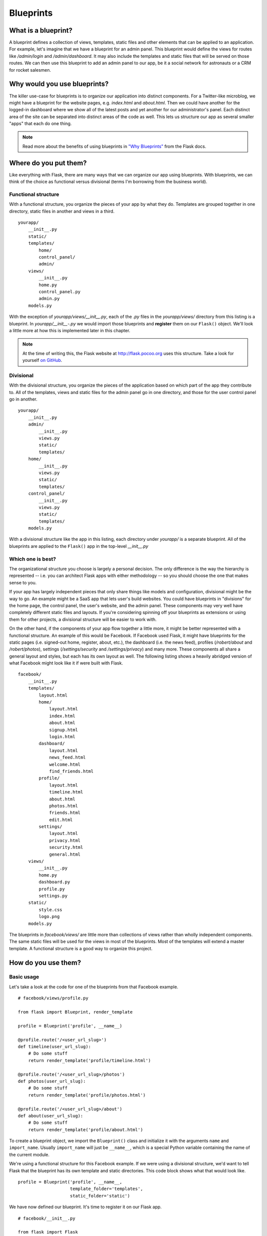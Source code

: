 Blueprints
==========

.. image:: _static/images/blueprints.png
   :alt: Blueprints

What is a blueprint?
--------------------

A blueprint defines a collection of views, templates, static files and
other elements that can be applied to an application. For example, let's
imagine that we have a blueprint for an admin panel. This blueprint
would define the views for routes like */admin/login* and
*/admin/dashboard*. It may also include the templates and static files
that will be served on those routes. We can then use this blueprint to
add an admin panel to our app, be it a social network for astronauts or
a CRM for rocket salesmen.

Why would you use blueprints?
-----------------------------

The killer use-case for blueprints is to organize our application into
distinct components. For a Twitter-like microblog, we might have a
blueprint for the website pages, e.g. *index.html* and *about.html*.
Then we could have another for the logged-in dashboard where we show all
of the latest posts and yet another for our administrator's panel. Each
distinct area of the site can be separated into distinct areas of the
code as well. This lets us structure our app as several smaller "apps"
that each do one thing.

.. note::

    Read more about the benefits of using blueprints in `"Why Blueprints" <http://flask.pocoo.org/docs/blueprints/#why-blueprints>`_ from the Flask docs.

Where do you put them?
----------------------

Like everything with Flask, there are many ways that we can organize our
app using blueprints. With blueprints, we can think of the choice as
functional versus divisional (terms I'm borrowing from the business
world).

Functional structure
~~~~~~~~~~~~~~~~~~~~

With a functional structure, you organize the pieces of your app by what
they do. Templates are grouped together in one directory, static files
in another and views in a third.

::

    yourapp/
        __init__.py
        static/
        templates/
            home/
            control_panel/
            admin/
        views/
            __init__.py
            home.py
            control_panel.py
            admin.py
        models.py

With the exception of *yourapp/views/\_\_init\_\_.py*, each of the *.py*
files in the *yourapp/views/* directory from this listing is a blueprint. In
*yourapp/\_\_init\_\_-.py* we would import those blueprints and
**register** them on our ``Flask()`` object. We'll look a little more at
how this is implemented later in this chapter.

.. note::

    At the time of writing this, the Flask website at `http://flask.pocoo.org <http://flask.pocoo.org>`_ uses this structure. Take a look for yourself `on GitHub <https://github.com/mitsuhiko/flask/tree/website/flask_website>`_.

Divisional
~~~~~~~~~~

With the divisional structure, you organize the pieces of the
application based on which part of the app they contribute to. All of
the templates, views and static files for the admin panel go in one
directory, and those for the user control panel go in another.

::

    yourapp/
        __init__.py
        admin/
            __init__.py
            views.py
            static/
            templates/
        home/
            __init__.py
            views.py
            static/
            templates/
        control_panel/
            __init__.py
            views.py
            static/
            templates/
        models.py

With a divisional structure like the app in this listing, each directory
under *yourapp/* is a separate blueprint. All of the blueprints are
applied to the ``Flask()`` app in the top-level *\_\_init\_\_.py*

Which one is best?
~~~~~~~~~~~~~~~~~~

The organizational structure you choose is largely a personal decision.
The only difference is the way the hierarchy is represented -- i.e. you
can architect Flask apps with either methodology -- so you should choose
the one that makes sense to you.

If your app has largely independent pieces that only share things like
models and configuration, divisional might be the way to go. An example
might be a SaaS app that lets user's build websites. You could have
blueprints in "divisions" for the home page, the control panel, the
user's website, and the admin panel. These components may very well have
completely different static files and layouts. If you're considering
spinning off your blueprints as extensions or using them for other
projects, a divisional structure will be easier to work with.

On the other hand, if the components of your app flow together a little
more, it might be better represented with a functional structure. An
example of this would be Facebook. If Facebook used Flask, it might have
blueprints for the static pages (i.e. signed-out home, register, about,
etc.), the dashboard (i.e. the news feed), profiles (*/robert/about* and
*/robert/photos*), settings (*/settings/security* and
*/settings/privacy*) and many more. These components all share a general
layout and styles, but each has its own layout as well. The following listing shows a
heavily abridged version of what Facebook might look like it if were
built with Flask.

::

    facebook/
        __init__.py
        templates/
            layout.html
            home/
                layout.html
                index.html
                about.html
                signup.html
                login.html
            dashboard/
                layout.html
                news_feed.html
                welcome.html
                find_friends.html
            profile/
                layout.html
                timeline.html
                about.html
                photos.html
                friends.html
                edit.html
            settings/
                layout.html
                privacy.html
                security.html
                general.html
        views/
            __init__.py
            home.py
            dashboard.py
            profile.py
            settings.py
        static/
            style.css
            logo.png
        models.py

The blueprints in *facebook/views/* are little more than collections of
views rather than wholly independent components. The same static files
will be used for the views in most of the blueprints. Most of the
templates will extend a master template. A functional structure is a
good way to organize this project.

How do you use them?
--------------------

Basic usage
~~~~~~~~~~~

Let's take a look at the code for one of the blueprints from that
Facebook example.

::

    # facebook/views/profile.py

    from flask import Blueprint, render_template

    profile = Blueprint('profile', __name__)

    @profile.route('/<user_url_slug>')
    def timeline(user_url_slug):
        # Do some stuff
        return render_template('profile/timeline.html')

    @profile.route('/<user_url_slug>/photos')
    def photos(user_url_slug):
        # Do some stuff
        return render_template('profile/photos.html')

    @profile.route('/<user_url_slug>/about')
    def about(user_url_slug):
        # Do some stuff
        return render_template('profile/about.html')

To create a blueprint object, we import the ``Blueprint()`` class and
initialize it with the arguments ``name`` and ``import_name``. Usually
``import_name`` will just be ``__name__``, which is a special Python
variable containing the name of the current module.

We're using a functional structure for this Facebook example. If we were
using a divisional structure, we'd want to tell Flask that the blueprint
has its own template and static directories. This code block shows what that
would look like.

::

    profile = Blueprint('profile', __name__,
                        template_folder='templates',
                        static_folder='static')

We have now defined our blueprint. It's time to register it on our Flask
app.

::

    # facebook/__init__.py

    from flask import Flask
    from .views.profile import profile

    app = Flask(__name__)
    app.register_blueprint(profile)

Now the routes defined in *facebook/views/profile.py* (e.g.
``/<user_url_slug>``) are registered on the application and act just
as if you'd defined them with ``@app.route()``.

Using a dynamic URL prefix
~~~~~~~~~~~~~~~~~~~~~~~~~~

Continuing with the Facebook example, notice how all of the profile
routes start with the ``<user_url_slug>`` portion and pass that value to
the view. We want users to be able to access a profile by going to a URL
like *https://facebo-ok.com/john.doe*. We can stop repeating ourselves
by defining a dynamic prefix for all of the blueprint's routes.

Blueprints let us define both static and dynamic prefixes. We can tell
Flask that all of the routes in a blueprint should be prefixed with
*/profile* for example; that would be a static prefix. In the case of
the Facebook example, the prefix is going to change based on which
profile the user is viewing. Whatever text they choose is the URL slug
of the profile which we should display; this is a dynamic prefix.

We have a choice to make when defining our prefix. We can define the
prefix in one of two places: when we instantiate the ``Blueprint()``
class or when we register it with ``app.register_blueprint()``.

::

    # facebook/views/profile.py

    from flask import Blueprint, render_template

    profile = Blueprint('profile', __name__, url_prefix='/<user_url_slug>')

    # [...]

::

    # facebook/__init__.py

    from flask import Flask
    from .views.profile import profile

    app = Flask(__name__)
    app.register_blueprint(profile, url_prefix='/<user_url_slug>')

While there aren't any technical limitations to either method, it's nice
to have the prefixes available in the same file as the registrations.
This makes it easier to move things around from the top-level. For this
reason, I recommend setting ``url_prefix`` on registration.

We can use converters to make the prefix dynamic, just like in
``route()`` calls. This includes any custom converters that we've
defined. When using converters, we can pre-process the value given
before handing it off to the view. In this case we'll want to grab the
user object based on the URL slug passed into our profile blueprint.
We'll do that by decorating a function with
``url_value_preprocessor()``.

::

    # facebook/views/profile.py

    from flask import Blueprint, render_template, g

    from ..models import User

    # The prefix is defined on registration in facebook/__init__.py.
    profile = Blueprint('profile', __name__)

    @profile.url_value_preprocessor
    def get_profile_owner(endpoint, values):
        query = User.query.filter_by(url_slug=values.pop('user_url_slug'))
        g.profile_owner = query.first_or_404()

    @profile.route('/')
    def timeline():
        return render_template('profile/timeline.html')

    @profile.route('/photos')
    def photos():
        return render_template('profile/photos.html')

    @profile.route('/about')
    def about():
        return render_template('profile/about.html')

We're using the ``g`` object to store the profile owner and ``g`` is
available in the Jinja2 template context. This means that for a
barebones case all we have to do in the view is render the template. The
information we need will be available in the template.

::

    {# facebook/templates/profile/photos.html #}

    {% extends "profile/layout.html" %}

    {% for photo in g.profile_owner.photos.all() %}
        <img src="{{ photo.source_url }}" alt="{{ photo.alt_text }}" />
    {% endfor %}

.. note::

   - The Flask documentation has `a great tutorial <http://flask.pocoo.org/docs/patterns/urlprocessors/#internationalized-blueprint-urls>`_ on using prefixes for internationalizing your URLs.

Using a dynamic subdomain
~~~~~~~~~~~~~~~~~~~~~~~~~

Many SaaS (Software as a Service) applications these days provide users
with a subdomain from which to access their software. Harvest, for
example, is a time tracking application for consultants that gives you
access to your dashboard from yourname.harvestapp.com. Here I'll show
you how to get Flask to work with automatically generated subdomains
like this.

For this section I'm going to use the example of an application that
lets users create their own websites. Imagine that our app has three
blueprints for distinct sections: the home page where users sign-up, the
user administration panel where the user builds their website and the
user's website. Since these three parts are relatively unconnected,
we'll organize them in a divisional structure.

::

    sitemaker/
        __init__.py
        home/
            __init__.py
            views.py
            templates/
                home/
            static/
                home/
        dash/
            __init__.py
            views.py
            templates/
                dash/
            static/
                dash/
        site/
            __init__.py
            views.py
            templates/
                site/
            static/
                site/
        models.py

This table explains the different blueprints in this app.

+-------------------------------+-------------------+-----------------------------------------------------------+
| URL                           | Route             | Description                                               |
+===============================+===================+===========================================================+
| sitemaker.com                 | *sitemaker/home*  | Just a vanilla blueprint. Views, templates and static     |
|                               |                   | files for *index.html*, *about.html* and *pricing.html*.  | 
+-------------------------------+-------------------+-----------------------------------------------------------+
| bigdaddy.sitemaker.com        | *sitemaker/site*  | This blueprint uses a dynamic subdomain and includes the  |
|                               |                   | elements of the user's website. We'll go over some of the |
|                               |                   | code used to implement this blueprint below.              |
+-------------------------------+-------------------+-----------------------------------------------------------+
| bigdaddy.sitemaker.com/admin  | *sitemaker/dash*  | This blueprint could use both a dynamic subdomain and a   |
|                               |                   | URL prefix by combining the techniques in this section    |
|                               |                   | with those from the previous section.                     |
+-------------------------------+-------------------+-----------------------------------------------------------+

We can define our dynamic subdomain the same way we defined our URL
prefix. Both options (in the blueprint directory or in the top-level
*\_\_init\_\_.py*) are available, but once again we'll keep the
definitions in *sitemaker/\_\_init.py\_\_*.

::

    # sitemaker/__init__.py

    from flask import Flask
    from .site import site

    app = Flask(__name__)
    app.register_blueprint(site, subdomain='<site_subdomain>')

Since we're using a divisional structure, we'll define the blueprint in
*sitema-ker/site/\_\_init\_\_.py*.

::

    # sitemaker/site/__init__py

    from flask import Blueprint

    from ..models import Site

    # Note that the capitalized Site and the lowercase site
    # are two completely separate variables. Site is a model
    # and site is a blueprint.

    site = Blueprint('site', __name__)

    @site.url_value_preprocessor
    def get_site(endpoint, values):
        query = Site.query.filter_by(subdomain=values.pop('site_subdomain'))
        g.site = query.first_or_404()

    # Import the views after site has been defined. The views
    # module will needto import 'site' so we need to make
    # sure that we import views after site has been defined.
    import .views

Now we have the site information from the database that we'll use to
display the user's site to the visitor who requests their subdomain.

To get Flask to work with subdomains, we'll need to specify the
``SERVER_NAME`` configuration variable.

::

   # config.py

   SERVER_NAME = 'sitemaker.com'

.. note::

   A few minutes ago, as I was drafting this section, somebody in IRC said that their subdomains were working fine in development, but not in production. I asked if they had the `SERVER_NAME` configured, and it turned out that they had it in development but not production. Setting it in production solved their problem.

   See the conversation between myself (imrobert in the log) and aplavin: `http://dev.pocoo.org/irclogs/%23pocoo.2013-07-30.log <http://dev.pocoo.org/irclogs/%23pocoo.2013-07-30.log>`_

   It was enough of a coincidence that I felt it warranted inclusion in the section.

.. note::

    You can set both a subdomain and url\_prefix. Think about how we would
    configure the blueprint in *sitemaker/dash* with the URL structure from
    the table above.

Refactoring small apps to use blueprints
----------------------------------------

I'd like to go over a brief example of the steps we can take to convert
an app to use blueprints. We'll start off with a typical Flask app and
restructure it.

::

    config.txt
    requirements.txt
    run.py
    U2FtIEJsYWNr/
      __init__.py
      views.py
      models.py
      templates/
      static/
    tests/

The *views.py* file has grown to 10,000 lines of code! We've been
putting off refactoring it, but it's finally time. The file contains the
views for every section of our site. The sections are the home page, the
user dashboard, the admin dashboard, the API and the company blog.

Step 1: Divisional or functional?
~~~~~~~~~~~~~~~~~~~~~~~~~~~~~~~~~

This application is made up of very distinct sections. Templates and
static files probably aren't going to be shared between the user
dashboard and the company blog, for example. We'll go with a divisional
structure.

Step 2: Move some files around
~~~~~~~~~~~~~~~~~~~~~~~~~~~~~~

.. warning::

   Before you make any changes to your app, commit everything to version control. You don't want to accidentally delete something for good.

Next we'll go ahead and create the directory tree for our new app. We
can start by creating a folder for each blueprint within the package
directory. Then we'll copy *views.py*, *static/* and *templates/* in
their entirety to each blueprint directory. We can then remove them from
the top-level package directory.

::

    config.txt
    requirements.txt
    run.py
    U2FtIEJsYWNr/
      __init__.py
      home/
        views.py
        static/
        templates/
      dash/
        views.py
        static/
        templates/
      admin/
        views.py
        static/
        templates/
      api/
        views.py
        static/
        templates/
      blog/
        views.py
        static/
        templates/
      models.py
    tests/

Step 3: Cut the crap
~~~~~~~~~~~~~~~~~~~~

Now we can go into each blueprint and remove the views, static files and
templates that don't apply to that blueprint. How you go about this step
largely depends on how your app was organized to begin with.

The end result should be that each blueprint has a *views.py* file with
all of the views for that blueprint. No two blueprints should define a
view for the same route. Each *templates/* directory should only include
the templates for the views in that blueprint. Each *static/* directory
should only include the static files that should be exposed by that
blueprint.

.. note::

   Make it a point to eliminate all unnecessary imports. It's easy to forget about them, but at best they clutter your code and at worst they slow down your application.

Step 4: Blueprint...ifi...cation or something
~~~~~~~~~~~~~~~~~~~~~~~~~~~~~~~~~~~~~~~~~~~~~

This is the part where we turn our directories into blueprints. The key
is in the *\_\_init\_\_.py* files. For starters, let's take a look at
the definition of the API blueprint.

::

    # U2FtIEJsYWNr/api/__init__.py

    from flask import Blueprint

    api = Blueprint(
        'site',
        __name__,
        template_folder='templates',
        static_folder='static'
    )

    import .views

Next we can register this blueprint in the U2FtIEJsYWNr package's
top-level *\_\_init\_\_.py* file.

::

    # U2FtIEJsYWNr/__init__.py

    from flask import Flask
    from .api import api

    app = Flask(__name__)

    # Puts the API blueprint on api.U2FtIEJsYWNr.com.
    app.register_blueprint(api, subdomain='api')

Make sure that the routes are registered on the blueprint now rather
than the app object.

::

   # U2FtIEJsYWNr/views.py

   from . import app

   @app.route('/search', subdomain='api')
   def api_search():
       pass

::

   # U2FtIEJsYWNr/api/views.py

   from . import api

   @api.route('/search')
   def search():
       pass

Step 5: Enjoy
~~~~~~~~~~~~~

Now our application is far more modular than it was with one massive
*views.py* file. The route definitions are simpler because we can group
them together into blueprints and configure things like subdomains and
URL prefixes once for each blueprint.

Summary
-------

-  A blueprint is a collection of views, templates, static files and
   other extensions that can be applied to an application.
-  Blueprints are a great way to organize your application.
-  In a divisional structure, each blueprint is a collection of views,
   templates and static files which constitute a particular section of
   your application.
-  In a functional structure, each blueprint is just a collection of
   views. The templates are all kept together, as are the static files.
-  To use a blueprint, you define it then register it on the application
   with ``Flask.register_blueprint().``.
-  You can define a dynamic URL prefix that will be applied to all
   routes in a blueprint.
-  You can also define a dynamic subdomain for all routes in a
   blueprint.
-  Refactoring a growing application to use blueprints can be done in
   five relatively small steps.

